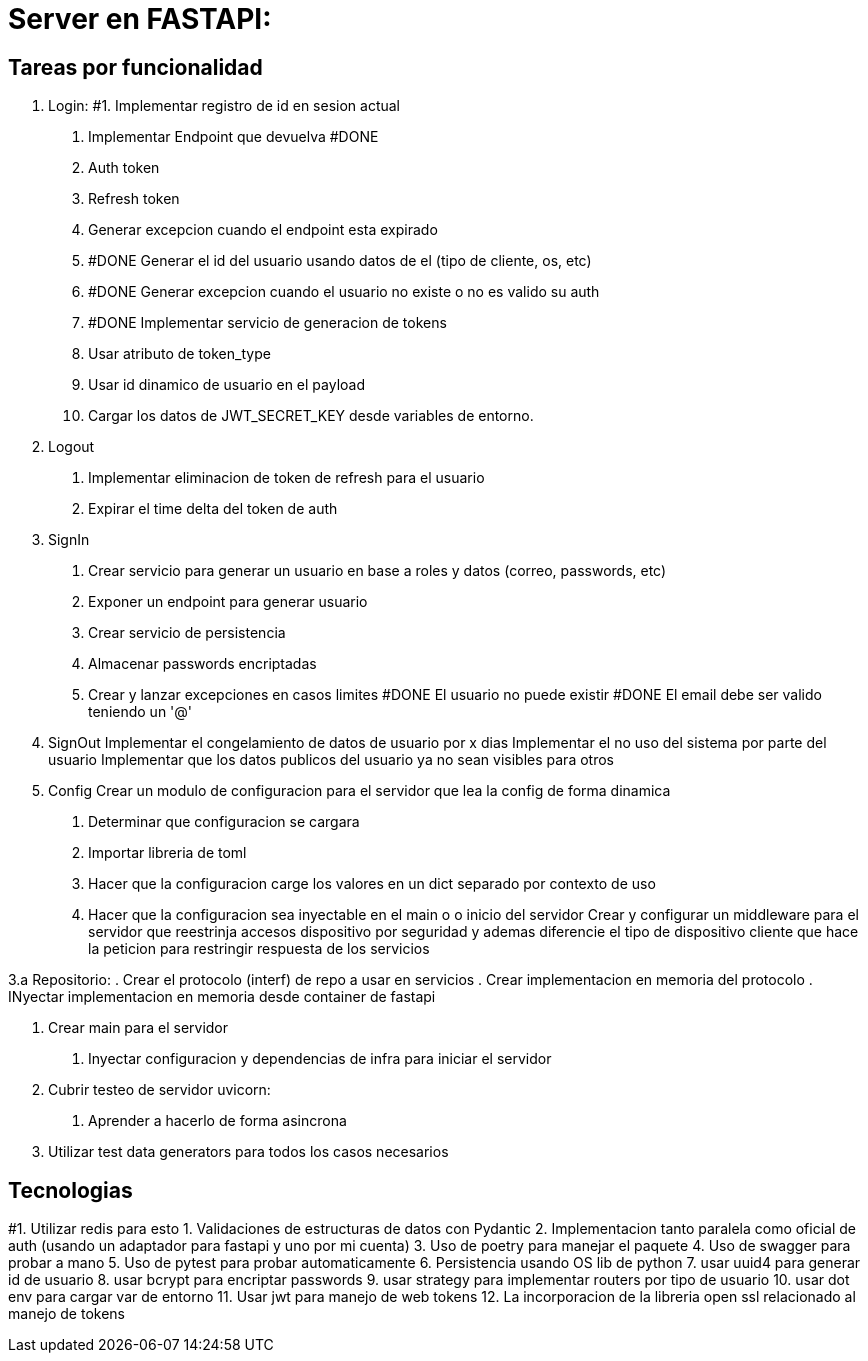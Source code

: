 = Server en FASTAPI:

== Tareas por funcionalidad

1. Login:
  #1. Implementar registro de id en sesion actual
  . Implementar Endpoint que devuelva #DONE
    . Auth token
    . Refresh token
  . Generar excepcion cuando el endpoint esta expirado
  . #DONE Generar el id del usuario usando datos de el (tipo de cliente, os, etc)
  . #DONE Generar excepcion cuando el usuario no existe o no es valido su auth
  . #DONE Implementar servicio de generacion de tokens
    . Usar atributo de token_type
    . Usar id dinamico de usuario en el payload
  . Cargar los datos de JWT_SECRET_KEY desde variables de entorno.

2. Logout
  . Implementar eliminacion de token de refresh para el usuario
  . Expirar el time delta del token de auth

3. SignIn
  . Crear servicio para generar un usuario en base a roles y datos (correo, passwords, etc)
  . Exponer un endpoint para generar usuario
  . Crear servicio de persistencia
  . Almacenar passwords encriptadas
  . Crear y lanzar excepciones en casos limites
    #DONE El usuario no puede existir
    #DONE El email debe ser valido teniendo un '@'


4. SignOut
Implementar el congelamiento de datos de usuario por x dias
Implementar el no uso del sistema por parte del usuario
Implementar que los datos publicos del usuario ya no sean visibles para otros

5. Config 
Crear un modulo de configuracion para el servidor que lea la config de forma dinamica
  . Determinar que configuracion se cargara
  . Importar libreria de toml
  . Hacer que la configuracion carge los valores en un dict separado por contexto de uso
  . Hacer que la configuracion sea inyectable en el main o o inicio del servidor
Crear y configurar un middleware para el servidor que reestrinja accesos dispositivo por seguridad y ademas diferencie el tipo de dispositivo cliente que hace la peticion para restringir respuesta de los servicios


3.a Repositorio:
  . Crear el protocolo (interf) de repo a usar en servicios
  . Crear implementacion en memoria del protocolo
  . INyectar implementacion en memoria desde container de fastapi

6. Crear main para el servidor
  . Inyectar configuracion y dependencias de infra para iniciar el servidor

7. Cubrir testeo de servidor uvicorn:
  . Aprender a hacerlo de forma asincrona

8. Utilizar test data generators para todos los casos necesarios

== Tecnologias
#1. Utilizar redis para esto
1. Validaciones de estructuras de datos con Pydantic
2. Implementacion tanto paralela como oficial de auth (usando un adaptador para fastapi y uno por mi cuenta)
3. Uso de poetry para manejar el paquete
4. Uso de swagger para probar a mano
5. Uso de pytest para probar automaticamente
6. Persistencia usando OS lib de python
7. usar uuid4 para generar id de usuario
8. usar bcrypt para encriptar passwords
9. usar strategy para implementar routers por tipo de usuario
10. usar dot env para cargar var de entorno
11. Usar jwt para manejo de web tokens 
12. La incorporacion de la libreria open ssl relacionado al manejo de tokens
